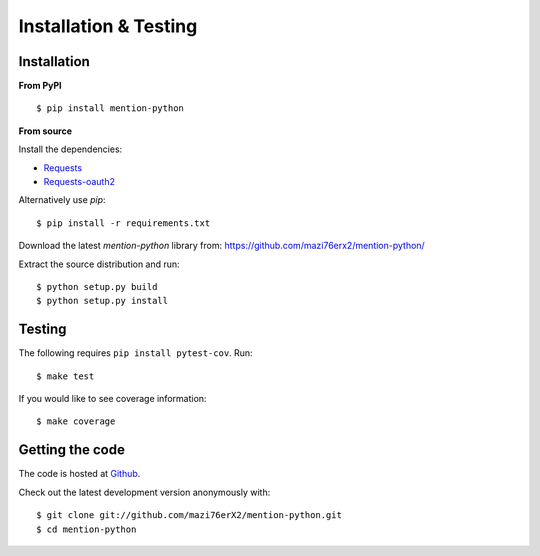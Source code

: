 Installation & Testing
------------

Installation
============

**From PyPI** ::

    $ pip install mention-python

**From source**

Install the dependencies:

- `Requests <http://docs.python-requests.org/en/latest/>`_
- `Requests-oauth2 <https://github.com/maraujop/requests-oauth2/>`_

Alternatively use `pip`::

    $ pip install -r requirements.txt

Download the latest `mention-python` library from: https://github.com/mazi76erx2/mention-python/

Extract the source distribution and run::

    $ python setup.py build
    $ python setup.py install


Testing
=======

The following requires ``pip install pytest-cov``. Run::

    $ make test

If you would like to see coverage information:: 

    $ make coverage


Getting the code
================

The code is hosted at `Github <https://github.com/mazi76erX2/mention-python>`_.

Check out the latest development version anonymously with::

$ git clone git://github.com/mazi76erX2/mention-python.git
$ cd mention-python
